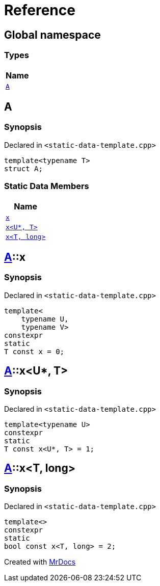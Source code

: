 = Reference
:mrdocs:

[#index]
== Global namespace


=== Types

[cols=1]
|===
| Name 

| <<A,`A`>> 
|===

[#A]
== A


=== Synopsis


Declared in `&lt;static&hyphen;data&hyphen;template&period;cpp&gt;`

[source,cpp,subs="verbatim,replacements,macros,-callouts"]
----
template&lt;typename T&gt;
struct A;
----

=== Static Data Members

[cols=1]
|===
| Name 

| <<A-x-05,`x`>> 
| <<A-x-0a,`x&lt;U*, T&gt;`>> 
| <<A-x-07,`x&lt;T, long&gt;`>> 
|===



[#A-x-05]
== <<A,A>>::x


=== Synopsis


Declared in `&lt;static&hyphen;data&hyphen;template&period;cpp&gt;`

[source,cpp,subs="verbatim,replacements,macros,-callouts"]
----
template&lt;
    typename U,
    typename V&gt;
constexpr
static
T const x = 0;
----

[#A-x-0a]
== <<A,A>>::x&lt;U*, T&gt;


=== Synopsis


Declared in `&lt;static&hyphen;data&hyphen;template&period;cpp&gt;`

[source,cpp,subs="verbatim,replacements,macros,-callouts"]
----
template&lt;typename U&gt;
constexpr
static
T const x&lt;U*, T&gt; = 1;
----

[#A-x-07]
== <<A,A>>::x&lt;T, long&gt;


=== Synopsis


Declared in `&lt;static&hyphen;data&hyphen;template&period;cpp&gt;`

[source,cpp,subs="verbatim,replacements,macros,-callouts"]
----
template&lt;&gt;
constexpr
static
bool const x&lt;T, long&gt; = 2;
----



[.small]#Created with https://www.mrdocs.com[MrDocs]#
